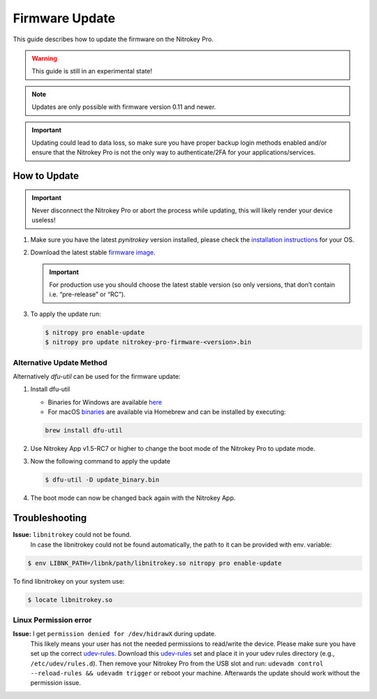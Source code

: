 Firmware Update
===============

This guide describes how to update the firmware on the Nitrokey Pro.

.. warning::
  This guide is still in an experimental state!

.. note::
  Updates are only possible with firmware version 0.11 and newer.

.. important::
   Updating could lead to data loss, so make sure you have proper backup login methods enabled and/or ensure that
   the Nitrokey Pro is not the only way to authenticate/2FA for your 
   applications/services.

How to Update
-------------

.. important::
   Never disconnect the Nitrokey Pro or abort the process while updating,
   this will likely render your device useless!

1. Make sure you have the latest `pynitrokey` version installed, please check the `installation instructions <../../software/nitropy/all-platforms/installation.html>`__ for your OS.
2. Download the latest stable `firmware image <https://github.com/Nitrokey/nitrokey-pro-firmware/releases>`__.

   .. important:: 
      For production use you should choose the latest stable version (so only versions, that don’t contain i.e. “pre-release” or “RC”).

3. To apply the update run:

   .. code-block:: bash

      $ nitropy pro enable-update
      $ nitropy pro update nitrokey-pro-firmware-<version>.bin


Alternative Update Method
^^^^^^^^^^^^^^^^^^^^^^^^^

Alternatively `dfu-util` can be used for the firmware update:

1. Install dfu-util

   * Binaries for Windows are available `here <http://dfu-util.sourceforge.net/releases/>`__
   * For macOS `binaries <https://formulae.brew.sh/formula/dfu-util>`__ are available via Homebrew and can be installed by executing:

   .. code-block:: bash

	brew install dfu-util

2. Use Nitrokey App v1.5-RC7 or higher to change the boot mode of the Nitrokey Pro to update mode.

3. Now the following command to apply the update

   .. code-block:: bash

      $ dfu-util -D update_binary.bin

4. The boot mode can now be changed back again with the Nitrokey App.

Troubleshooting
---------------

**Issue:** ``libnitrokey`` could not be found.
 In case the libnitrokey could not be found automatically, the path to it can be provided with env. variable:

.. code-block:: bash
 
	$ env LIBNK_PATH=/libnk/path/libnitrokey.so nitropy pro enable-update

To find libnitrokey on your system use:

.. code-block:: bash

	$ locate libnitrokey.so

Linux Permission error
^^^^^^^^^^^^^^^^^^^^^^

**Issue:** I get ``permission denied for /dev/hidrawX`` during update.
  This likely means your user has not the needed permissions to
  read/write the device. Please make sure you have set up the correct
  `udev-rules`_. Download this `udev-rules`_ set and place it in your
  udev rules directory (e.g., ``/etc/udev/rules.d``). Then remove
  your Nitrokey Pro from the USB slot and run: 
  ``udevadm control --reload-rules && udevadm trigger`` or reboot
  your machine. Afterwards the update should work without the 
  permission issue.

.. _udev-rules: https://raw.githubusercontent.com/Nitrokey/nitrokey-udev-rules/main/41-nitrokey.rules
